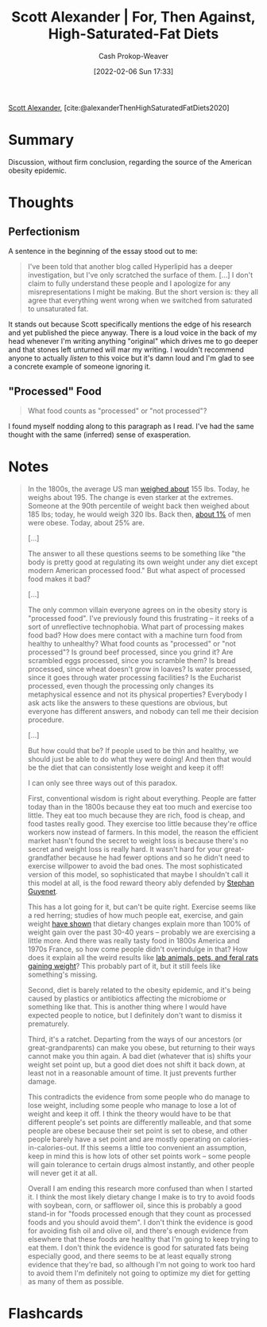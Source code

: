 :PROPERTIES:
:ROAM_REFS: [cite:@alexanderThenHighSaturatedFatDiets2020]
:ID:       4737f7a9-faec-4d2c-a901-227495ab0373
:DIR:      /usr/local/google/home/cashweaver/proj/roam/attachments/4737f7a9-faec-4d2c-a901-227495ab0373
:LAST_MODIFIED: [2023-09-05 Tue 20:16]
:END:
#+title: Scott Alexander | For, Then Against, High-Saturated-Fat Diets
#+hugo_custom_front_matter: :slug "4737f7a9-faec-4d2c-a901-227495ab0373"
#+author: Cash Prokop-Weaver
#+date: [2022-02-06 Sun 17:33]
#+filetags: :reference:
 
[[id:e7e4bd59-fa63-49a8-bfca-6c767d1c2330][Scott Alexander]], [cite:@alexanderThenHighSaturatedFatDiets2020]

* Summary

Discussion, without firm conclusion, regarding the source of the American obesity epidemic.

* Thoughts

** Perfectionism

A sentence in the beginning of the essay stood out to me:

#+begin_quote
I've been told that another blog called Hyperlipid has a deeper investigation, but I've only scratched the surface of them. [...] I don't claim to fully understand these people and I apologize for any misrepresentations I might be making. But the short version is: they all agree that everything went wrong when we switched from saturated to unsaturated fat.
#+end_quote

It stands out because Scott specifically mentions the edge of his research and yet published the piece anyway. There is a loud voice in the back of my head whenever I'm writing anything "original" which drives me to go deeper and that stones left unturned will mar my writing. I wouldn't recommend anyone to actually /listen/ to this voice but it's damn loud and I'm glad to see a concrete example of someone ignoring it.

** "Processed" Food

#+begin_quote
What food counts as "processed" or "not processed"?
#+end_quote

I found myself nodding along to this paragraph as I read. I've had the same thought with the same (inferred) sense of exasperation.

* Notes

#+begin_quote
In the 1800s, the average US man [[https://voxeu.org/article/100-years-us-obesity][weighed about]] 155 lbs. Today, he weighs about 195. The change is even starker at the extremes. Someone at the 90th percentile of weight back then weighed about 185 lbs; today, he would weigh 320 lbs. Back then, [[https://www.econstor.eu/bitstream/10419/80491/1/cesifo_wp4366.pdf][about 1%]] of men were obese. Today, about 25% are.

[...]

The answer to all these questions seems to be something like "the body is pretty good at regulating its own weight under any diet except modern American processed food." But what aspect of processed food makes it bad?

[...]

The only common villain everyone agrees on in the obesity story is "processed food". I've previously found this frustrating – it reeks of a sort of unreflective technophobia. What part of processing makes food bad? How does mere contact with a machine turn food from healthy to unhealthy? What food counts as "processed" or "not processed"? Is ground beef processed, since you grind it? Are scrambled eggs processed, since you scramble them? Is bread processed, since wheat doesn't grow in loaves? Is water processed, since it goes through water processing facilities? Is the Eucharist processed, even though the processing only changes its metaphysical essence and not its physical properties? Everybody I ask acts like the answers to these questions are obvious, but everyone has different answers, and nobody can tell me their decision procedure.

[...]

But how could that be? If people used to be thin and healthy, we should just be able to do what they were doing! And then that would be the diet that can consistently lose weight and keep it off!

I can only see three ways out of this paradox.

First, conventional wisdom is right about everything. People are fatter today than in the 1800s because they eat too much and exercise too little. They eat too much because they are rich, food is cheap, and food tastes really good. They exercise too little because they're office workers now instead of farmers. In this model, the reason the efficient market hasn't found the secret to weight loss is because there's no secret and weight loss is really hard. It wasn't hard for your great-grandfather because he had fewer options and so he didn't need to exercise willpower to avoid the bad ones. The most sophisticated version of this model, so sophisticated that maybe I shouldn't call it this model at all, is the food reward theory ably defended by [[https://slatestarcodex.com/2017/04/25/book-review-the-hungry-brain/][Stephan Guyenet]].

This has a lot going for it, but can't be quite right. Exercise seems like a red herring; studies of how much people eat, exercise, and gain weight [[https://www.sciencedaily.com/releases/2009/05/090508045321.htm][have shown]] that dietary changes explain more than 100% of weight gain over the past 30-40 years -- probably we are exercising a little more. And there was really tasty food in 1800s America and 1970s France, so how come people didn't overindulge in that? How does it explain all the weird results like [[https://www.livescience.com/10277-obesity-rise-animals.html][lab animals, pets, and feral rats gaining weight]]? This probably part of it, but it still feels like something's missing.

Second, diet is barely related to the obesity epidemic, and it's being caused by plastics or antibiotics affecting the microbiome or something like that. This is another thing where I would have expected people to notice, but I definitely don't want to dismiss it prematurely.

Third, it's a ratchet. Departing from the ways of our ancestors (or great-grandparents) can make you obese, but returning to their ways cannot make you thin again. A bad diet (whatever that is) shifts your weight set point up, but a good diet does not shift it back down, at least not in a reasonable amount of time. It just prevents further damage.

This contradicts the evidence from some people who do manage to lose weight, including some people who manage to lose a lot of weight and keep it off. I think the theory would have to be that different people's set points are differently malleable, and that some people are obese because their set point is set to obese, and other people barely have a set point and are mostly operating on calories-in-calories-out. If this seems a little too convenient an assumption, keep in mind this is how lots of other set points work – some people will gain tolerance to certain drugs almost instantly, and other people will never get it at all.

Overall I am ending this research more confused than when I started it. I think the most likely dietary change I make is to try to avoid foods with soybean, corn, or safflower oil, since this is probably a good stand-in for "foods processed enough that they count as processed foods and you should avoid them". I don't think the evidence is good for avoiding fish oil and olive oil, and there's enough evidence from elsewhere that these foods are healthy that I'm going to keep trying to eat them. I don't think the evidence is good for saturated fats being especially good, and there seems to be at least equally strong evidence that they're bad, so although I'm not going to work too hard to avoid them I'm definitely not going to optimize my diet for getting as many of them as possible.
#+end_quote


* Flashcards
:PROPERTIES:
:ANKI_DECK: Default
:END:
#+print_bibliography: